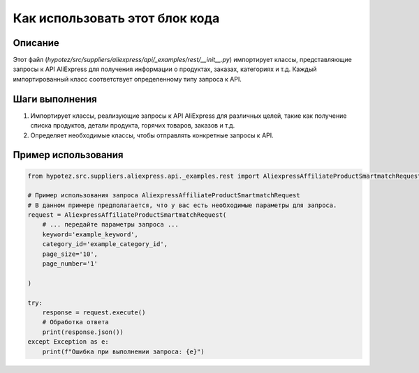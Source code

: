Как использовать этот блок кода
=========================================================================================

Описание
-------------------------
Этот файл (`hypotez/src/suppliers/aliexpress/api/_examples/rest/__init__.py`) импортирует классы, представляющие запросы к API AliExpress для получения информации о продуктах, заказах, категориях и т.д.  Каждый импортированный класс соответствует определенному типу запроса к API.

Шаги выполнения
-------------------------
1. Импортирует классы, реализующие запросы к API AliExpress для различных целей, такие как получение списка продуктов, детали продукта, горячих товаров, заказов и т.д.
2. Определяет необходимые классы, чтобы отправлять конкретные запросы к API.

Пример использования
-------------------------
.. code-block:: python

    from hypotez.src.suppliers.aliexpress.api._examples.rest import AliexpressAffiliateProductSmartmatchRequest

    # Пример использования запроса AliexpressAffiliateProductSmartmatchRequest
    # В данном примере предполагается, что у вас есть необходимые параметры для запроса.
    request = AliexpressAffiliateProductSmartmatchRequest(
        # ... передайте параметры запроса ...
        keyword='example_keyword',
        category_id='example_category_id',
        page_size='10',
        page_number='1'

    )

    try:
        response = request.execute()
        # Обработка ответа
        print(response.json())
    except Exception as e:
        print(f"Ошибка при выполнении запроса: {e}")